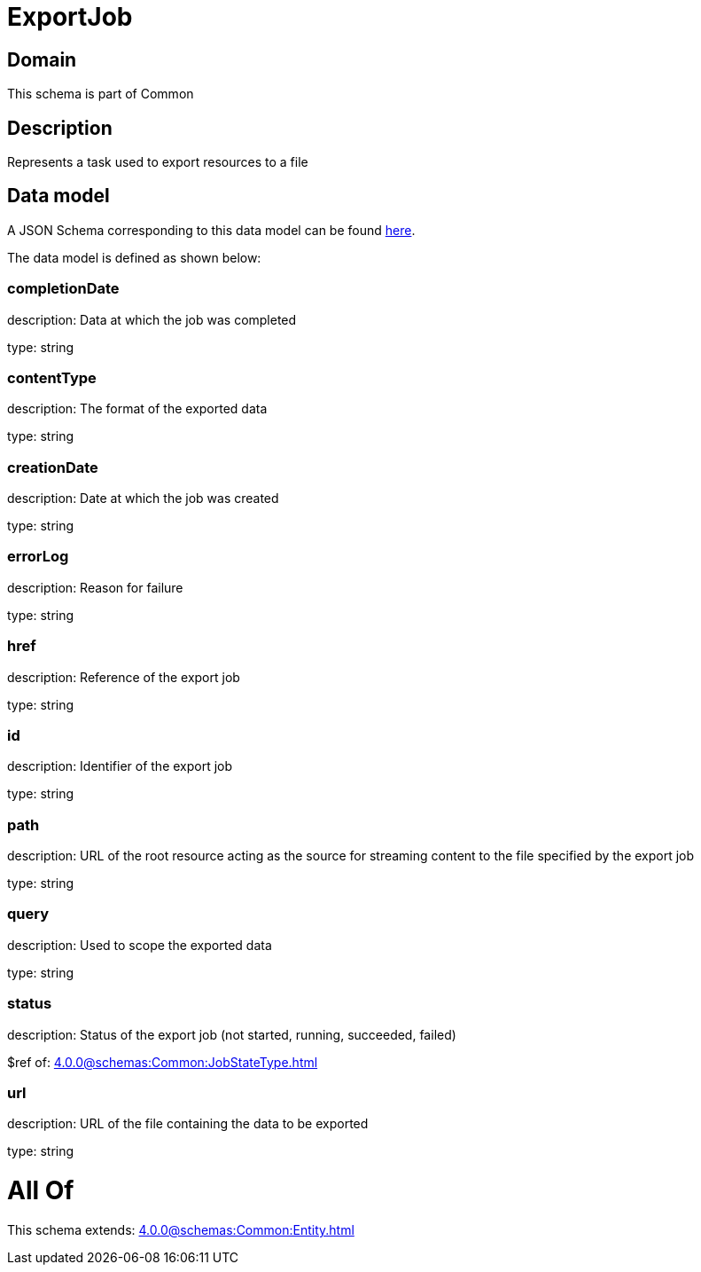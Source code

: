 = ExportJob

[#domain]
== Domain

This schema is part of Common

[#description]
== Description

Represents a task used to export resources to a file


[#data_model]
== Data model

A JSON Schema corresponding to this data model can be found https://tmforum.org[here].

The data model is defined as shown below:


=== completionDate
description: Data at which the job was completed

type: string


=== contentType
description: The format of the exported data

type: string


=== creationDate
description: Date at which the job was created

type: string


=== errorLog
description: Reason for failure

type: string


=== href
description: Reference of the export job

type: string


=== id
description: Identifier of the export job

type: string


=== path
description: URL of the root resource acting as the source for streaming content to the file specified by the export job

type: string


=== query
description: Used to scope the exported data

type: string


=== status
description: Status of the export job (not started, running, succeeded, failed)

$ref of: xref:4.0.0@schemas:Common:JobStateType.adoc[]


=== url
description: URL of the file containing the data to be exported

type: string


= All Of 
This schema extends: xref:4.0.0@schemas:Common:Entity.adoc[]
